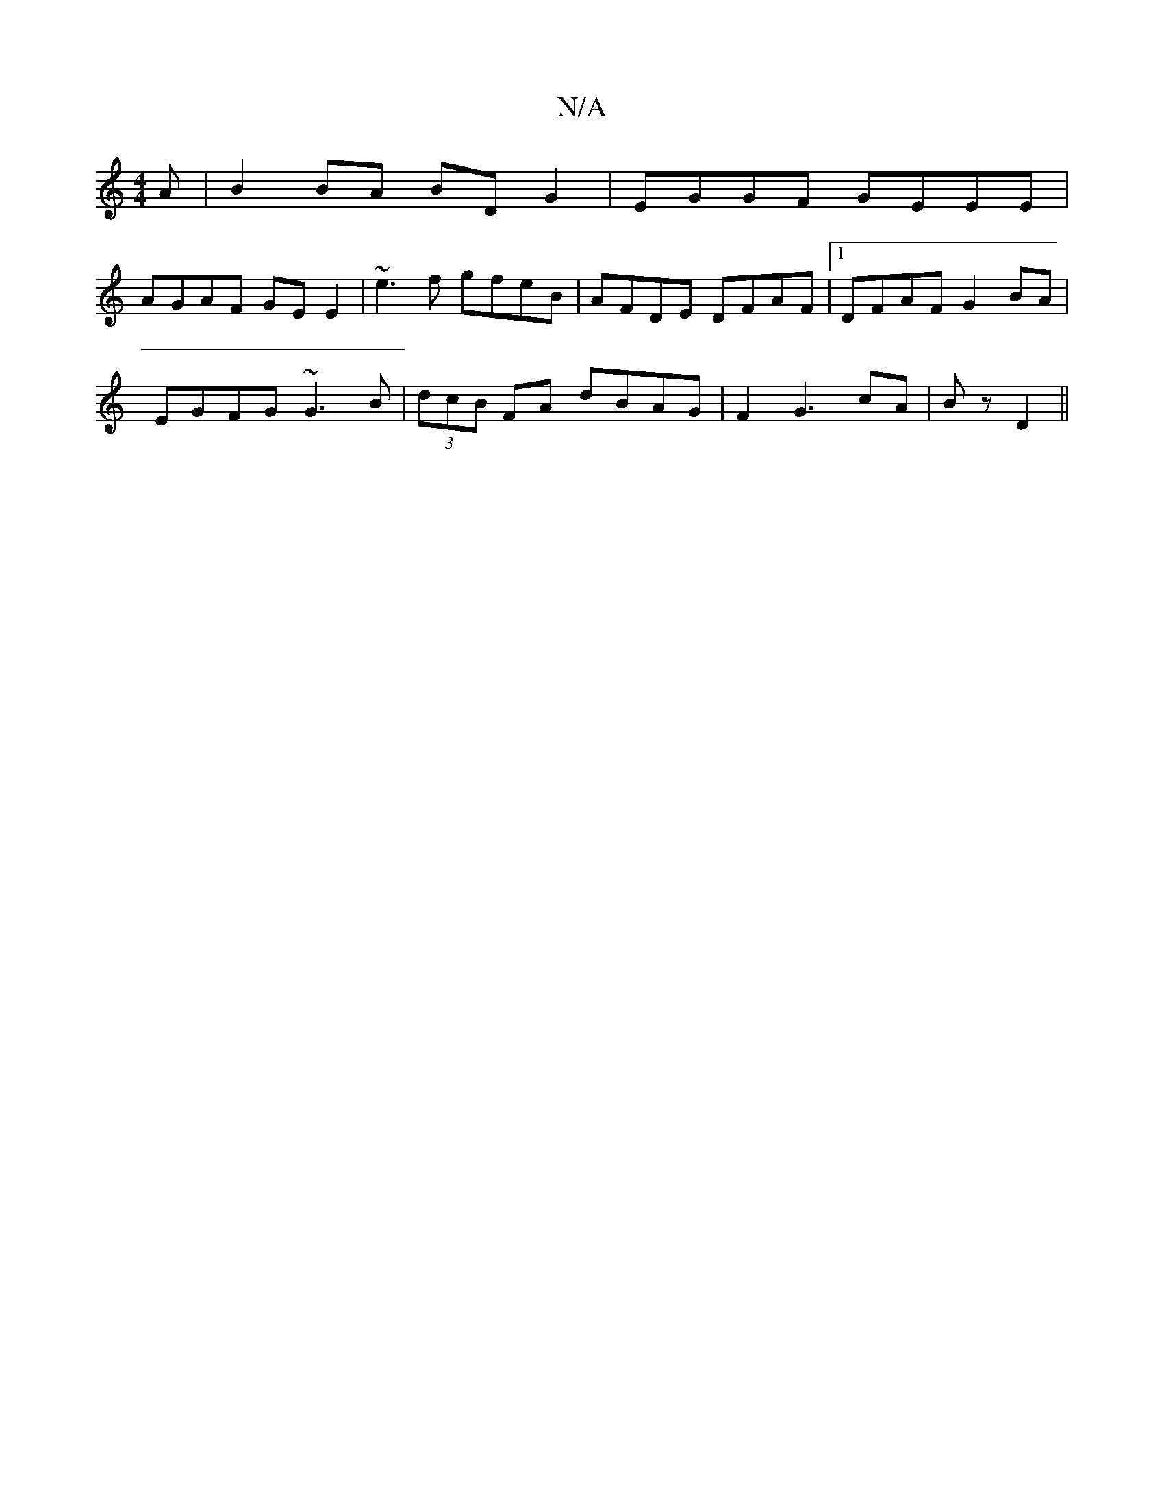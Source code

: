 X:1
T:N/A
M:4/4
R:N/A
K:Cmajor
A|B2BA BDG2|EGGF GEEE|
AGAF GEE2|~e3 f gfeB|AFDE DFAF|1 DFAF G2BA|
EGFG ~G3B|(3dcB FA dBAG|F2G3cA|B z D2 ||

|AB | AF EFB/c/ | G3 ABG ||
A4||
a | g2e e2^c | Bde fed |
[1 cBA Bee | d^ce d>bag |
f3 e d>